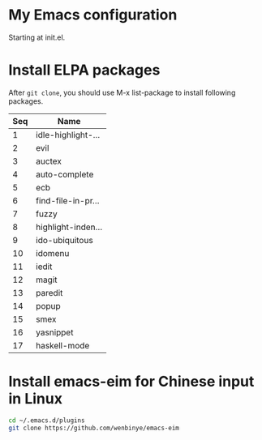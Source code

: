 # Time-stamp: <2015-04-16 17:54:39 cs3612>
* My Emacs configuration
Starting at init.el. 
* Install ELPA packages 
After =git clone=, you should use M-x list-package to install following packages.
| Seq | Name               |
|-----+--------------------|
|   1 | idle-highlight-... |
|   2 | evil               |
|   3 | auctex             |
|   4 | auto-complete      |
|   5 | ecb                |
|   6 | find-file-in-pr... |
|   7 | fuzzy              |
|   8 | highlight-inden... |
|   9 | ido-ubiquitous     |
|  10 | idomenu            |
|  11 | iedit              |
|  12 | magit              |
|  13 | paredit            |
|  14 | popup              |
|  15 | smex               |
|  16 | yasnippet          |
|  17 | haskell-mode       |

* Install emacs-eim for Chinese input in Linux
#+begin_src sh
cd ~/.emacs.d/plugins
git clone https://github.com/wenbinye/emacs-eim
#+end_src

